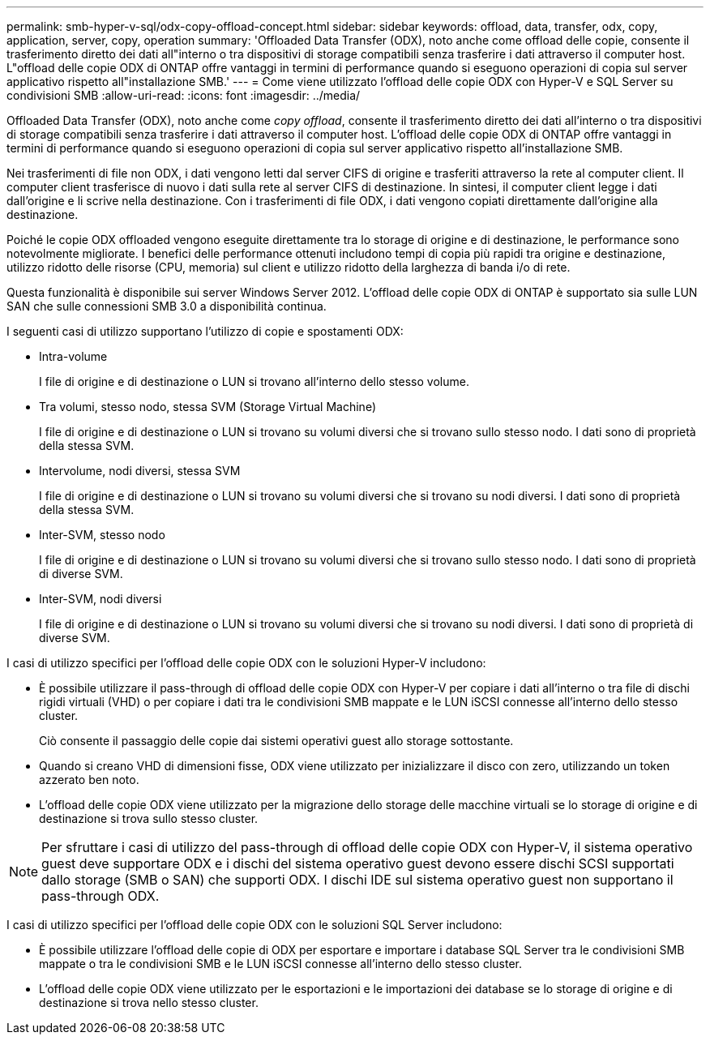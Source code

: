 ---
permalink: smb-hyper-v-sql/odx-copy-offload-concept.html 
sidebar: sidebar 
keywords: offload, data, transfer, odx, copy, application, server, copy, operation 
summary: 'Offloaded Data Transfer (ODX), noto anche come offload delle copie, consente il trasferimento diretto dei dati all"interno o tra dispositivi di storage compatibili senza trasferire i dati attraverso il computer host. L"offload delle copie ODX di ONTAP offre vantaggi in termini di performance quando si eseguono operazioni di copia sul server applicativo rispetto all"installazione SMB.' 
---
= Come viene utilizzato l'offload delle copie ODX con Hyper-V e SQL Server su condivisioni SMB
:allow-uri-read: 
:icons: font
:imagesdir: ../media/


[role="lead"]
Offloaded Data Transfer (ODX), noto anche come _copy offload_, consente il trasferimento diretto dei dati all'interno o tra dispositivi di storage compatibili senza trasferire i dati attraverso il computer host. L'offload delle copie ODX di ONTAP offre vantaggi in termini di performance quando si eseguono operazioni di copia sul server applicativo rispetto all'installazione SMB.

Nei trasferimenti di file non ODX, i dati vengono letti dal server CIFS di origine e trasferiti attraverso la rete al computer client. Il computer client trasferisce di nuovo i dati sulla rete al server CIFS di destinazione. In sintesi, il computer client legge i dati dall'origine e li scrive nella destinazione. Con i trasferimenti di file ODX, i dati vengono copiati direttamente dall'origine alla destinazione.

Poiché le copie ODX offloaded vengono eseguite direttamente tra lo storage di origine e di destinazione, le performance sono notevolmente migliorate. I benefici delle performance ottenuti includono tempi di copia più rapidi tra origine e destinazione, utilizzo ridotto delle risorse (CPU, memoria) sul client e utilizzo ridotto della larghezza di banda i/o di rete.

Questa funzionalità è disponibile sui server Windows Server 2012. L'offload delle copie ODX di ONTAP è supportato sia sulle LUN SAN che sulle connessioni SMB 3.0 a disponibilità continua.

I seguenti casi di utilizzo supportano l'utilizzo di copie e spostamenti ODX:

* Intra-volume
+
I file di origine e di destinazione o LUN si trovano all'interno dello stesso volume.

* Tra volumi, stesso nodo, stessa SVM (Storage Virtual Machine)
+
I file di origine e di destinazione o LUN si trovano su volumi diversi che si trovano sullo stesso nodo. I dati sono di proprietà della stessa SVM.

* Intervolume, nodi diversi, stessa SVM
+
I file di origine e di destinazione o LUN si trovano su volumi diversi che si trovano su nodi diversi. I dati sono di proprietà della stessa SVM.

* Inter-SVM, stesso nodo
+
I file di origine e di destinazione o LUN si trovano su volumi diversi che si trovano sullo stesso nodo. I dati sono di proprietà di diverse SVM.

* Inter-SVM, nodi diversi
+
I file di origine e di destinazione o LUN si trovano su volumi diversi che si trovano su nodi diversi. I dati sono di proprietà di diverse SVM.



I casi di utilizzo specifici per l'offload delle copie ODX con le soluzioni Hyper-V includono:

* È possibile utilizzare il pass-through di offload delle copie ODX con Hyper-V per copiare i dati all'interno o tra file di dischi rigidi virtuali (VHD) o per copiare i dati tra le condivisioni SMB mappate e le LUN iSCSI connesse all'interno dello stesso cluster.
+
Ciò consente il passaggio delle copie dai sistemi operativi guest allo storage sottostante.

* Quando si creano VHD di dimensioni fisse, ODX viene utilizzato per inizializzare il disco con zero, utilizzando un token azzerato ben noto.
* L'offload delle copie ODX viene utilizzato per la migrazione dello storage delle macchine virtuali se lo storage di origine e di destinazione si trova sullo stesso cluster.


[NOTE]
====
Per sfruttare i casi di utilizzo del pass-through di offload delle copie ODX con Hyper-V, il sistema operativo guest deve supportare ODX e i dischi del sistema operativo guest devono essere dischi SCSI supportati dallo storage (SMB o SAN) che supporti ODX. I dischi IDE sul sistema operativo guest non supportano il pass-through ODX.

====
I casi di utilizzo specifici per l'offload delle copie ODX con le soluzioni SQL Server includono:

* È possibile utilizzare l'offload delle copie di ODX per esportare e importare i database SQL Server tra le condivisioni SMB mappate o tra le condivisioni SMB e le LUN iSCSI connesse all'interno dello stesso cluster.
* L'offload delle copie ODX viene utilizzato per le esportazioni e le importazioni dei database se lo storage di origine e di destinazione si trova nello stesso cluster.

